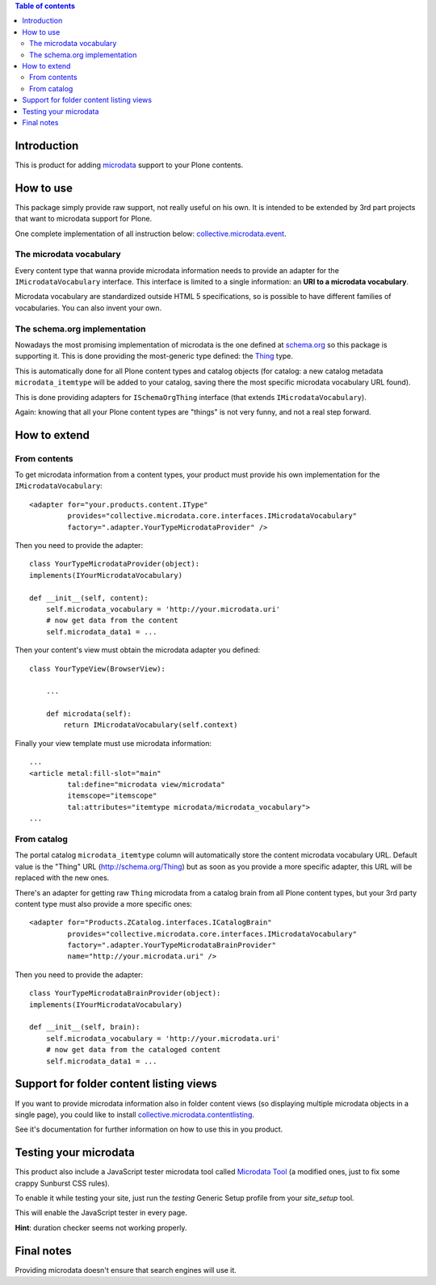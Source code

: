 .. contents:: **Table of contents**

Introduction
============

This is product for adding `microdata`__ support to your Plone contents.

__ http://en.wikipedia.org/wiki/Microdata_%28HTML%29

How to use
==========

This package simply provide raw support, not really useful on his own. It is intended to be
extended by 3rd part projects that want to microdata support for Plone.

One complete implementation of all instruction below: `collective.microdata.event`__.

__ http://pypi.python.org/pypi/collective.microdata.event

The microdata vocabulary
------------------------

Every content type that wanna provide microdata information needs to provide an adapter for the
``IMicrodataVocabulary`` interface. This interface is limited to a single information: an **URI
to a microdata vocabulary**.

Microdata vocabulary are standardized outside HTML 5 specifications, so is possible to have
different families of vocabularies. You can also invent your own.

The schema.org implementation
-----------------------------

Nowadays the most promising implementation of microdata is the one defined at `schema.org`__ so this
package is supporting it. This is done providing the most-generic type defined: the `Thing`__ type.

__ http://schema.org/
__ http://schema.org/Thing

This is automatically done for all Plone content types and catalog objects (for catalog: a new
catalog metadata ``microdata_itemtype`` will be added to your catalog, saving there the most
specific microdata vocabulary URL found).

This is done providing adapters for ``ISchemaOrgThing`` interface (that extends ``IMicrodataVocabulary``).

Again: knowing that all your Plone content types are "things" is not very funny, and not a real step
forward.

How to extend
=============

From contents
-------------

To get microdata information from a content types, your product must provide his own implementation for
the ``IMicrodataVocabulary``::

    <adapter for="your.products.content.IType"
             provides="collective.microdata.core.interfaces.IMicrodataVocabulary"
             factory=".adapter.YourTypeMicrodataProvider" />

Then you need to provide the adapter::

    class YourTypeMicrodataProvider(object):
    implements(IYourMicrodataVocabulary)
    
    def __init__(self, content):
        self.microdata_vocabulary = 'http://your.microdata.uri'
        # now get data from the content
        self.microdata_data1 = ... 

Then your content's view must obtain the microdata adapter you defined::

    class YourTypeView(BrowserView):
    
        ...
    
        def microdata(self):
            return IMicrodataVocabulary(self.context)


Finally your view template must use microdata information::

    ...
    <article metal:fill-slot="main"
             tal:define="microdata view/microdata"
             itemscope="itemscope"
             tal:attributes="itemtype microdata/microdata_vocabulary">
    ...


From catalog
------------

The portal catalog ``microdata_itemtype`` column will automatically store the content microdata
vocabulary URL. Default value is the "Thing" URL (http://schema.org/Thing) but as soon as you
provide a more specific adapter, this URL will be replaced with the new ones.

There's an adapter for getting raw ``Thing`` microdata from a catalog brain from all Plone content
types, but your 3rd party content type must also provide a more specific ones::

    <adapter for="Products.ZCatalog.interfaces.ICatalogBrain"
             provides="collective.microdata.core.interfaces.IMicrodataVocabulary"
             factory=".adapter.YourTypeMicrodataBrainProvider"
             name="http://your.microdata.uri" />

Then you need to provide the adapter::

    class YourTypeMicrodataBrainProvider(object):
    implements(IYourMicrodataVocabulary)
    
    def __init__(self, brain):
        self.microdata_vocabulary = 'http://your.microdata.uri'
        # now get data from the cataloged content
        self.microdata_data1 = ... 

Support for folder content listing views
========================================

If you want to provide microdata information also in folder content views (so displaying multiple
microdata objects in a single page), you could like to install `collective.microdata.contentlisting`__.

__ http://pypi.python.org/pypi/collective.microdata.contentlisting

See it's documentation for further information on how to use this in you product.

Testing your microdata
======================

This product also include a JavaScript tester microdata tool called `Microdata Tool`__
(a modified ones, just to fix some crappy Sunburst CSS rules).

__ http://krofdrakula.github.com/microdata-tool/

To enable it while testing your site, just run the *testing* Generic Setup profile from
your *site_setup* tool. 

This will enable the JavaScript tester in every page.

**Hint**: duration checker seems not working properly.

Final notes
===========

Providing microdata doesn't ensure that search engines will use it.
